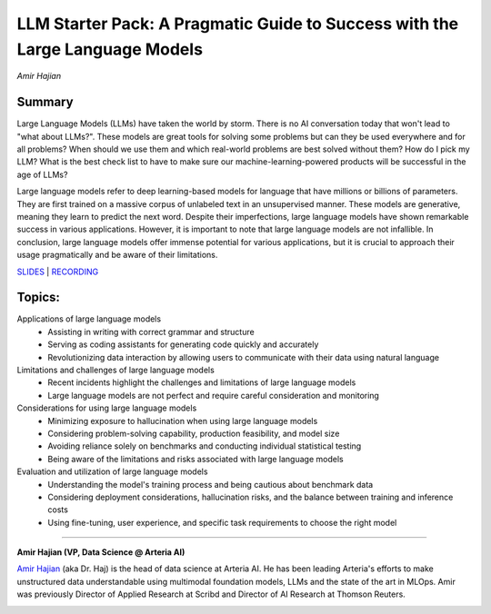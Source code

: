 
==============================================================================
​LLM Starter Pack: A Pragmatic Guide to Success with the Large Language Models
==============================================================================
*Amir Hajian* 

Summary 
-------
Large Language Models (LLMs) have taken the world by storm. There is no AI conversation today that won't lead to "what about LLMs?". These models are great tools for solving some problems but can they be used everywhere and for all problems? When should we use them and which real-world problems are best solved without them? How do I pick my LLM? What is the best check list to have to make sure our machine-learning-powered products will be successful in the age of LLMs?

Large language models refer to deep learning-based models for language that have millions or billions of parameters. They are first trained on a massive corpus of unlabeled text in an unsupervised manner. These models are generative, meaning they learn to predict the next word. Despite their imperfections, large language models have shown remarkable success in various applications. However, it is important to note that large language models are not infallible. In conclusion, large language models offer immense potential for various applications, but it is crucial to approach their usage pragmatically and be aware of their limitations. 

`SLIDES <#>`__
\| `RECORDING <https://youtu.be/u49KdmdPulc>`__

Topics: 
-------
Applications of large language models 
	* Assisting in writing with correct grammar and structure 
	* Serving as coding assistants for generating code quickly and accurately 
	* Revolutionizing data interaction by allowing users to communicate with their data using natural language 
Limitations and challenges of large language models 
	* Recent incidents highlight the challenges and limitations of large language models 
	* Large language models are not perfect and require careful consideration and monitoring 
Considerations for using large language models 
	* Minimizing exposure to hallucination when using large language models 
	* Considering problem-solving capability, production feasibility, and model size 
	* Avoiding reliance solely on benchmarks and conducting individual statistical testing 
	* Being aware of the limitations and risks associated with large language models 
Evaluation and utilization of large language models 
	* Understanding the model's training process and being cautious about benchmark data 
	* Considering deployment considerations, hallucination risks, and the balance between training and inference costs 
	* Using fine-tuning, user experience, and specific task requirements to choose the right model 

----

**​Amir Hajian (VP, Data Science @ Arteria AI)**

`​Amir Hajian <https://www.linkedin.com/in/amir-hajian-744674135/>`__ (aka Dr. Haj) is the head of data science at Arteria AI. He has been leading Arteria's efforts to make unstructured data understandable using multimodal foundation models, LLMs and the state of the art in MLOps. Amir was previously Director of Applied Research at Scribd and Director of AI Research at Thomson Reuters.

.. image:: ../_imgs/amirh.jpeg
  :width: 400
  :alt: amir Hajian Headshot